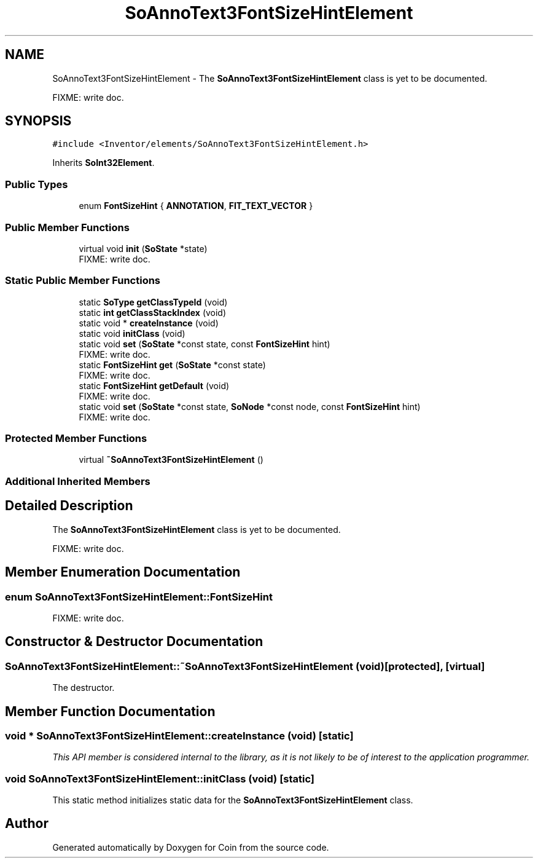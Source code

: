 .TH "SoAnnoText3FontSizeHintElement" 3 "Sun May 28 2017" "Version 4.0.0a" "Coin" \" -*- nroff -*-
.ad l
.nh
.SH NAME
SoAnnoText3FontSizeHintElement \- The \fBSoAnnoText3FontSizeHintElement\fP class is yet to be documented\&.
.PP
FIXME: write doc\&.  

.SH SYNOPSIS
.br
.PP
.PP
\fC#include <Inventor/elements/SoAnnoText3FontSizeHintElement\&.h>\fP
.PP
Inherits \fBSoInt32Element\fP\&.
.SS "Public Types"

.in +1c
.ti -1c
.RI "enum \fBFontSizeHint\fP { \fBANNOTATION\fP, \fBFIT_TEXT_VECTOR\fP }"
.br
.in -1c
.SS "Public Member Functions"

.in +1c
.ti -1c
.RI "virtual void \fBinit\fP (\fBSoState\fP *state)"
.br
.RI "FIXME: write doc\&. "
.in -1c
.SS "Static Public Member Functions"

.in +1c
.ti -1c
.RI "static \fBSoType\fP \fBgetClassTypeId\fP (void)"
.br
.ti -1c
.RI "static \fBint\fP \fBgetClassStackIndex\fP (void)"
.br
.ti -1c
.RI "static void * \fBcreateInstance\fP (void)"
.br
.ti -1c
.RI "static void \fBinitClass\fP (void)"
.br
.ti -1c
.RI "static void \fBset\fP (\fBSoState\fP *const state, const \fBFontSizeHint\fP hint)"
.br
.RI "FIXME: write doc\&. "
.ti -1c
.RI "static \fBFontSizeHint\fP \fBget\fP (\fBSoState\fP *const state)"
.br
.RI "FIXME: write doc\&. "
.ti -1c
.RI "static \fBFontSizeHint\fP \fBgetDefault\fP (void)"
.br
.RI "FIXME: write doc\&. "
.ti -1c
.RI "static void \fBset\fP (\fBSoState\fP *const state, \fBSoNode\fP *const node, const \fBFontSizeHint\fP hint)"
.br
.RI "FIXME: write doc\&. "
.in -1c
.SS "Protected Member Functions"

.in +1c
.ti -1c
.RI "virtual \fB~SoAnnoText3FontSizeHintElement\fP ()"
.br
.in -1c
.SS "Additional Inherited Members"
.SH "Detailed Description"
.PP 
The \fBSoAnnoText3FontSizeHintElement\fP class is yet to be documented\&.
.PP
FIXME: write doc\&. 
.SH "Member Enumeration Documentation"
.PP 
.SS "enum \fBSoAnnoText3FontSizeHintElement::FontSizeHint\fP"
FIXME: write doc\&. 
.SH "Constructor & Destructor Documentation"
.PP 
.SS "SoAnnoText3FontSizeHintElement::~SoAnnoText3FontSizeHintElement (void)\fC [protected]\fP, \fC [virtual]\fP"
The destructor\&. 
.SH "Member Function Documentation"
.PP 
.SS "void * SoAnnoText3FontSizeHintElement::createInstance (void)\fC [static]\fP"
\fIThis API member is considered internal to the library, as it is not likely to be of interest to the application programmer\&.\fP 
.SS "void SoAnnoText3FontSizeHintElement::initClass (void)\fC [static]\fP"
This static method initializes static data for the \fBSoAnnoText3FontSizeHintElement\fP class\&. 

.SH "Author"
.PP 
Generated automatically by Doxygen for Coin from the source code\&.
